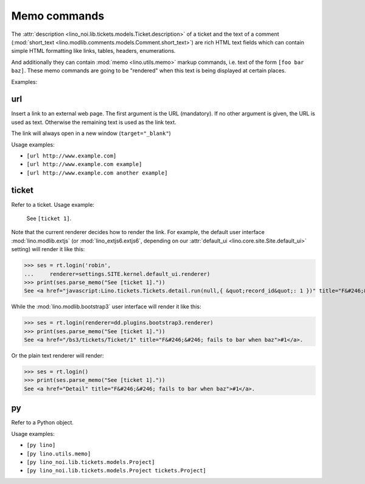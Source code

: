.. _noi.specs.memo:

=============
Memo commands
=============

.. How to test only this document:

    $ python setup.py test -s tests.SpecsTests.test_memo
    
    doctest init:

    >>> from __future__ import print_function 
    >>> from __future__ import unicode_literals
    >>> from lino import startup
    >>> startup('lino_noi.projects.team.settings.demo')
    >>> from lino.api.doctest import *

The :attr:`description
<lino_noi.lib.tickets.models.Ticket.description>` of a ticket and the
text of a comment (:mod:`short_text
<lino.modlib.comments.models.Comment.short_text>`) are rich HTML text
fields which can contain simple HTML formatting like links, tables,
headers, enumerations.

And additionally they can contain :mod:`memo <lino.utils.memo>` markup
commands, i.e. text of the form ``[foo bar baz]``. These memo commands
are going to be "rendered" when this text is being displayed at
certain places.

Examples:

.. _memo.url:

url
===

Insert a link to an external web page. The first argument is the URL
(mandatory). If no other argument is given, the URL is used as
text. Otherwise the remaining text is used as the link text.

The link will always open in a new window (``target="_blank"``)

Usage examples:

- ``[url http://www.example.com]``
- ``[url http://www.example.com example]``
- ``[url http://www.example.com another example]``

..  test:
    >>> ses = rt.login()
    >>> print(ses.parse_memo("See [url http://www.example.com]."))
    See <a href="http://www.example.com" target="_blank">http://www.example.com</a>.
    >>> print(ses.parse_memo("See [url http://www.example.com example]."))
    See <a href="http://www.example.com" target="_blank">example</a>.
    
    >>> print(ses.parse_memo("""See [url https://www.example.com
    ... another example]."""))
    See <a href="https://www.example.com" target="_blank">another example</a>.

    A possible situation is that you forgot the space:
    
    >>> print(ses.parse_memo("See [urlhttp://www.example.com]."))
    See [urlhttp://www.example.com].

    A pitfall is when your editor inserted a non-breaking space:
    
    >>> print(ses.parse_memo("See [url&nbsp;http://www.example.com example]."))
    See <a href="&nbsp;http://www.example.com" target="_blank">example</a>.
    

.. _memo.ticket:

ticket
======

Refer to a ticket. Usage example: 

  See ``[ticket 1]``.

Note that the current renderer decides how to render the link. For
example, the default user interface :mod:`lino.modlib.extjs` (or
:mod:`lino_extjs6.extjs6`, depending on our :attr:`default_ui
<lino.core.site.Site.default_ui>` setting) will render it like this:

>>> ses = rt.login('robin',
...     renderer=settings.SITE.kernel.default_ui.renderer)
>>> print(ses.parse_memo("See [ticket 1]."))
See <a href="javascript:Lino.tickets.Tickets.detail.run(null,{ &quot;record_id&quot;: 1 })" title="F&#246;&#246; fails to bar when baz">#1</a>.

While the :mod:`lino.modlib.bootstrap3` user interface will render it
like this:

>>> ses = rt.login(renderer=dd.plugins.bootstrap3.renderer)
>>> print(ses.parse_memo("See [ticket 1]."))
See <a href="/bs3/tickets/Ticket/1" title="F&#246;&#246; fails to bar when baz">#1</a>.

Or the plain text renderer will render:

>>> ses = rt.login()
>>> print(ses.parse_memo("See [ticket 1]."))
See <a href="Detail" title="F&#246;&#246; fails to bar when baz">#1</a>.


.. _memo.py:

py
==

Refer to a Python object.

Usage examples:

- ``[py lino]``
- ``[py lino.utils.memo]``
- ``[py lino_noi.lib.tickets.models.Project]``
- ``[py lino_noi.lib.tickets.models.Project tickets.Project]``
  
..  
    >>> ses = rt.login()
    >>> print(ses.parse_memo("[py lino]."))
    <a href="https://github.com/lsaffre/lino/blob/master/lino/__init__.py" target="_blank">lino</a>.
    >>> print(ses.parse_memo("[py lino_noi.lib.tickets.models.Project]."))
    <a href="https://github.com/lsaffre/noi/blob/master/lino_noi/lib/tickets/models.py" target="_blank">lino_noi.lib.tickets.models.Project</a>.
    >>> print(ses.parse_memo("[py lino_noi.lib.tickets.models.Project.foo]."))
    <a href="Oops: type object 'Project' has no attribute 'foo'" target="_blank">lino_noi.lib.tickets.models.Project.foo</a>.
    
    >>> print(ses.parse_memo("[py lino_noi.lib.tickets.models.Project Project]."))
    <a href="https://github.com/lsaffre/noi/blob/master/lino_noi/lib/tickets/models.py" target="_blank">Project</a>.

    Non-breaking spaces are removed from command text:
    
    >>> print(ses.parse_memo(u"[py lino]."))
    <a href="https://github.com/lsaffre/lino/blob/master/lino/__init__.py" target="_blank">lino</a>.
